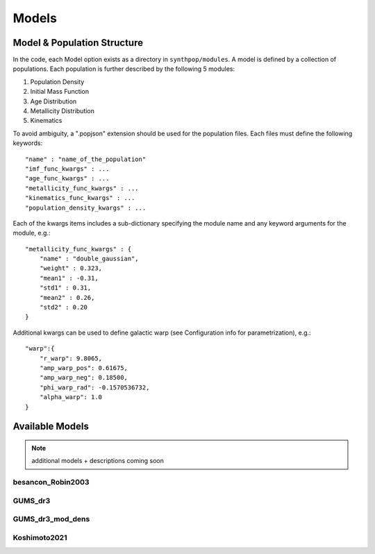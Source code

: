 Models
======

Model & Population Structure
----------------------------

In the code, each Model option exists as a directory in ``synthpop/modules``.
A model is defined by a collection of populations. 
Each population is further described by the following 5 modules:

1. Population Density
2. Initial Mass Function
3. Age Distribution
4. Metallicity Distribution
5. Kinematics

To avoid ambiguity, a ".popjson" extension should be used for the population files. 
Each files must define the following keywords::

    "name" : "name_of_the_population"
    "imf_func_kwargs" : ...
    "age_func_kwargs" : ...
    "metallicity_func_kwargs" : ...
    "kinematics_func_kwargs" : ...
    "population_density_kwargs" : ...

Each of the kwargs items includes a sub-dictionary 
specifying the module name and any keyword arguments for the module, e.g.::

    "metallicity_func_kwargs" : {
        "name" : "double_gaussian",
        "weight" : 0.323,
        "mean1" : -0.31,
        "std1" : 0.31,
        "mean2" : 0.26,
        "std2" : 0.20
    }

Additional kwargs can be used to define galactic warp (see Configuration info for parametrization), e.g.::

    "warp":{
        "r_warp": 9.8065,
        "amp_warp_pos": 0.61675,
        "amp_warp_neg": 0.18500,
        "phi_warp_rad": -0.1570536732,
        "alpha_warp": 1.0
    }

Available Models
----------------
.. note::
    additional models + descriptions coming soon

besancon_Robin2003
^^^^^^^^^^^^^^^^^^

GUMS_dr3
^^^^^^^^

GUMS_dr3_mod_dens
^^^^^^^^^^^^^^^^^

Koshimoto2021
^^^^^^^^^^^^^

